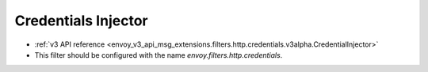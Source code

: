 .. _config_http_filters_credentials:

Credentials Injector
======

* :ref:`v3 API reference <envoy_v3_api_msg_extensions.filters.http.credentials.v3alpha.CredentialInjector>`
* This filter should be configured with the name *envoy.filters.http.credentials*.
